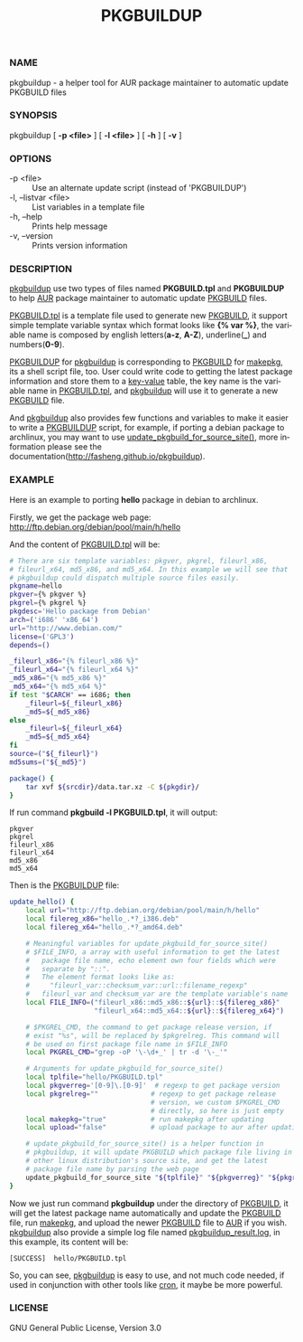 #+TITLE: PKGBUILDUP
#+LANGUAGE: en
#+OPTIONS: ^:{}

*** NAME
    pkgbuildup - a helper tool for AUR package maintainer to automatic update PKGBUILD files

*** SYNOPSIS
    pkgbuildup [ *-p <file>* ] [ *-l <file>* ] [ *-h* ] [ *-v* ]

*** OPTIONS
    - -p <file>                     :: Use an alternate update script (instead of 'PKGBUILDUP')
    - -l, --listvar <file>          :: List variables in a template file
    - -h, --help                    :: Prints help message
    - -v, --version                 :: Prints version information

*** DESCRIPTION
    _pkgbuildup_ use two types of files named *PKGBUILD.tpl* and
    *PKGBUILDUP* to help _AUR_ package maintainer to automatic update
    _PKGBUILD_ files.

    _PKGBUILD.tpl_ is a template file used to generate new
    _PKGBUILD_, it support simple template variable syntax which
    format looks like *{% var %}*, the variable name is composed by
    english letters(*a-z*, *A-Z*), underline(*_*) and numbers(*0-9*).

    _PKGBUILDUP_ for _pkgbuildup_ is corresponding to _PKGBUILD_ for
    _makepkg_, its a shell script file, too. User could write code to
    getting the latest package information and store them to a
    _key-value_ table, the key name is the variable name in
    _PKGBUILD.tpl_, and _pkgbuildup_ will use it to generate a
    new _PKGBUILD_ file.

    And _pkgbuildup_ also provides few functions and variables to make
    it easier to write a _PKGBUILDUP_ script, for example, if porting
    a debian package to archlinux, you may want to use
    _update_pkgbuild_for_source_site()_, more information please see
    the documentation(http://fasheng.github.io/pkgbuildup).

*** EXAMPLE
    Here is an example to porting *hello* package in debian to
    archlinux.

    Firstly, we get the package web page:
    http://ftp.debian.org/debian/pool/main/h/hello

    And the content of _PKGBUILD.tpl_ will be:
    #+BEGIN_SRC sh
    # There are six template variables: pkgver, pkgrel, fileurl_x86,
    # fileurl_x64, md5_x86, and md5_x64. In this example we will see that
    # pkgbuildup could dispatch multiple source files easily.
    pkgname=hello
    pkgver={% pkgver %}
    pkgrel={% pkgrel %}
    pkgdesc='Hello package from Debian'
    arch=('i686' 'x86_64')
    url="http://www.debian.com/"
    license=('GPL3')
    depends=()
    
    _fileurl_x86="{% fileurl_x86 %}"
    _fileurl_x64="{% fileurl_x64 %}"
    _md5_x86="{% md5_x86 %}"
    _md5_x64="{% md5_x64 %}"
    if test "$CARCH" == i686; then
        _fileurl=${_fileurl_x86}
        _md5=${_md5_x86}
    else
        _fileurl=${_fileurl_x64}
        _md5=${_md5_x64}
    fi
    source=("${_fileurl}")
    md5sums=("${_md5}")
    
    package() {
        tar xvf ${srcdir}/data.tar.xz -C ${pkgdir}/
    }
    #+END_SRC

    If run command *pkgbuild -l PKGBUILD.tpl*, it will output:
    #+BEGIN_EXAMPLE
    pkgver
    pkgrel
    fileurl_x86
    fileurl_x64
    md5_x86
    md5_x64
    #+END_EXAMPLE

    Then is the _PKGBUILDUP_ file:
    #+BEGIN_SRC sh
    update_hello() {
        local url="http://ftp.debian.org/debian/pool/main/h/hello"
        local filereg_x86="hello_.*?_i386.deb"
        local filereg_x64="hello_.*?_amd64.deb"
    
        # Meaningful variables for update_pkgbuild_for_source_site()
        # $FILE_INFO, a array with useful information to get the latest
        #   package file name, echo element own four fields which were
        #   separate by "::".
        #   The element format looks like as:
        #     "fileurl_var::checksum_var::url::filename_regexp"
        #   fileurl_var and checksum_var are the template variable's name
        local FILE_INFO=("fileurl_x86::md5_x86::${url}::${filereg_x86}"
                         "fileurl_x64::md5_x64::${url}::${filereg_x64}")
    
        # $PKGREL_CMD, the command to get package release version, if
        # exist "%s", will be replaced by $pkgrelreg. This command will
        # be used on first package file name in $FILE_INFO
        local PKGREL_CMD="grep -oP '\-\d+_' | tr -d '\-_'"
    
        # Arguments for update_pkgbuild_for_source_site()
        local tplfile="hello/PKGBUILD.tpl"
        local pkgverreg='[0-9]\.[0-9]'  # regexp to get package version
        local pkgrelreg=""             # regexp to get package release
                                       # version, we custom $PKGREL_CMD
                                       # directly, so here is just empty
        local makepkg="true"           # run makepkg after updating
        local upload="false"           # upload package to aur after updating
    
        # update_pkgbuild_for_source_site() is a helper function in
        # pkgbuildup, it will update PKGBUILD which package file living in
        # other linux distribution's source site, and get the latest
        # package file name by parsing the web page
        update_pkgbuild_for_source_site "${tplfile}" "${pkgverreg}" "${pkgrelreg}" "${makepkg}" "${upload}"
    }
    #+END_SRC

    Now we just run command *pkgbuildup* under the directory of
    _PKGBUILD_, it will get the latest package name automatically and
    update the _PKGBUILD_ file, run _makepkg_, and upload the newer
    _PKGBUILD_ file to _AUR_ if you wish. _pkgbuildup_ also provide a
    simple log file named _pkgbuildup_result.log_, in this example,
    its content will be:
    #+BEGIN_EXAMPLE
    [SUCCESS]  hello/PKGBUILD.tpl
    #+END_EXAMPLE

    So, you can see, _pkgbuildup_ is easy to use, and not much code
    needed, if used in conjunction with other tools like _cron_, it
    maybe be more powerful.

*** LICENSE
    GNU General Public License, Version 3.0
